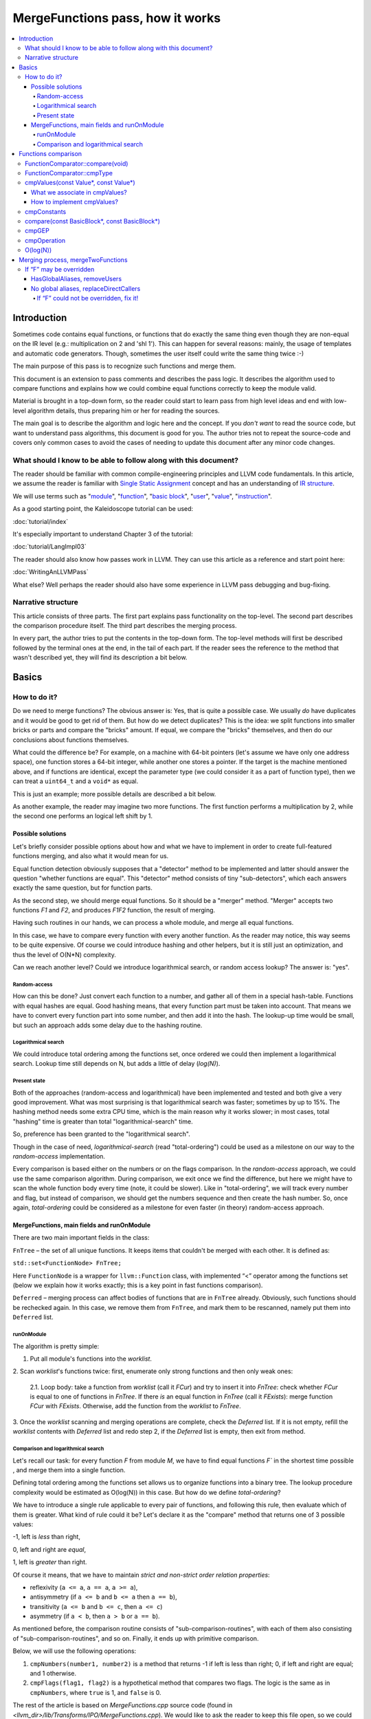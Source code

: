 =================================
MergeFunctions pass, how it works
=================================

.. contents::
   :local:

Introduction
============
Sometimes code contains equal functions, or functions that do exactly the same
thing even though they are non-equal on the IR level (e.g.: multiplication on 2
and 'shl 1'). This can happen for several reasons: mainly, the usage of
templates and automatic code generators. Though, sometimes the user itself could
write the same thing twice :-)

The main purpose of this pass is to recognize such functions and merge them.

This document is an extension to pass comments and describes the pass logic. It
describes the algorithm used to compare functions and
explains how we could combine equal functions correctly to keep the module
valid.

Material is brought in a top-down form, so the reader could start to learn pass
from high level ideas and end with low-level algorithm details, thus preparing
him or her for reading the sources.

The main goal is to describe the algorithm and logic here and the concept. If
you *don't want* to read the source code, but want to understand pass
algorithms, this document is good for you. The author tries not to repeat the
source-code and covers only common cases to avoid the cases of needing to
update this document after any minor code changes.


What should I know to be able to follow along with this document?
-----------------------------------------------------------------

The reader should be familiar with common compile-engineering principles and
LLVM code fundamentals. In this article, we assume the reader is familiar with
`Single Static Assignment
<http://en.wikipedia.org/wiki/Static_single_assignment_form>`_
concept and has an understanding of
`IR structure <https://llvm.org/docs/LangRef.html#high-level-structure>`_.

We will use terms such as
"`module <https://llvm.org/docs/LangRef.html#high-level-structure>`_",
"`function <https://llvm.org/docs/ProgrammersManual.html#the-function-class>`_",
"`basic block <http://en.wikipedia.org/wiki/Basic_block>`_",
"`user <https://llvm.org/docs/ProgrammersManual.html#the-user-class>`_",
"`value <https://llvm.org/docs/ProgrammersManual.html#the-value-class>`_",
"`instruction
<https://llvm.org/docs/ProgrammersManual.html#the-instruction-class>`_".

As a good starting point, the Kaleidoscope tutorial can be used:

:doc:`tutorial/index`

It's especially important to understand Chapter 3 of the tutorial:

:doc:`tutorial/LangImpl03`

The reader should also know how passes work in LLVM. They can use this
article as a reference and start point here:

:doc:`WritingAnLLVMPass`

What else? Well perhaps the reader should also have some experience in LLVM pass
debugging and bug-fixing.

Narrative structure
-------------------
This article consists of three parts. The first part explains pass functionality
on the top-level. The second part describes the comparison procedure itself.
The third part describes the merging process.

In every part, the author tries to put the contents in the top-down form.
The top-level methods will first be described followed by the terminal ones at
the end, in the tail of each part. If the reader sees the reference to the
method that wasn't described yet, they will find its description a bit below.

Basics
======

How to do it?
-------------
Do we need to merge functions? The obvious answer is: Yes, that is quite a
possible case. We usually *do* have duplicates and it would be good to get rid
of them. But how do we detect duplicates? This is the idea: we split functions
into smaller bricks or parts and compare the "bricks" amount. If equal,
we compare the "bricks" themselves, and then do our conclusions about functions
themselves.

What could the difference be? For example, on a machine with 64-bit pointers
(let's assume we have only one address space), one function stores a 64-bit
integer, while another one stores a pointer. If the target is the machine
mentioned above, and if functions are identical, except the parameter type (we
could consider it as a part of function type), then we can treat a ``uint64_t``
and a ``void*`` as equal.

This is just an example; more possible details are described a bit below.

As another example, the reader may imagine two more functions. The first
function performs a multiplication by 2, while the second one performs an
logical left shift by 1.

Possible solutions
^^^^^^^^^^^^^^^^^^
Let's briefly consider possible options about how and what we have to implement
in order to create full-featured functions merging, and also what it would
mean for us.

Equal function detection obviously supposes that a "detector" method to be
implemented and latter should answer the question "whether functions are equal".
This "detector" method consists of tiny "sub-detectors", which each answers
exactly the same question, but for function parts.

As the second step, we should merge equal functions. So it should be a "merger"
method. "Merger" accepts two functions *F1* and *F2*, and produces *F1F2*
function, the result of merging.

Having such routines in our hands, we can process a whole module, and merge all
equal functions.

In this case, we have to compare every function with every another function. As
the reader may notice, this way seems to be quite expensive. Of course we could
introduce hashing and other helpers, but it is still just an optimization, and
thus the level of O(N*N) complexity.

Can we reach another level? Could we introduce logarithmical search, or random
access lookup? The answer is: "yes".

Random-access
"""""""""""""
How can this be done? Just convert each function to a number, and gather
all of them in a special hash-table. Functions with equal hashes are equal.
Good hashing means, that every function part must be taken into account. That
means we have to convert every function part into some number, and then add it
into the hash. The lookup-up time would be small, but such an approach adds some
delay due to the hashing routine.

Logarithmical search
""""""""""""""""""""
We could introduce total ordering among the functions set, once ordered we
could then implement a logarithmical search. Lookup time still depends on N,
but adds a little of delay (*log(N)*).

Present state
"""""""""""""
Both of the approaches (random-access and logarithmical) have been implemented
and tested and both give a very good improvement. What was most
surprising is that logarithmical search was faster; sometimes by up to 15%. The
hashing method needs some extra CPU time, which is the main reason why it works
slower; in most cases, total "hashing" time is greater than total
"logarithmical-search" time.

So, preference has been granted to the "logarithmical search".

Though in the case of need, *logarithmical-search* (read "total-ordering") could
be used as a milestone on our way to the *random-access* implementation.

Every comparison is based either on the numbers or on the flags comparison. In
the *random-access* approach, we could use the same comparison algorithm.
During comparison, we exit once we find the difference, but here we might have
to scan the whole function body every time (note, it could be slower). Like in
"total-ordering", we will track every number and flag, but instead of
comparison, we should get the numbers sequence and then create the hash number.
So, once again, *total-ordering* could be considered as a milestone for even
faster (in theory) random-access approach.

MergeFunctions, main fields and runOnModule
^^^^^^^^^^^^^^^^^^^^^^^^^^^^^^^^^^^^^^^^^^^
There are two main important fields in the class:

``FnTree``  – the set of all unique functions. It keeps items that couldn't be
merged with each other. It is defined as:

``std::set<FunctionNode> FnTree;``

Here ``FunctionNode`` is a wrapper for ``llvm::Function`` class, with
implemented “<” operator among the functions set (below we explain how it works
exactly; this is a key point in fast functions comparison).

``Deferred`` – merging process can affect bodies of functions that are in
``FnTree`` already. Obviously, such functions should be rechecked again. In this
case, we remove them from ``FnTree``, and mark them to be rescanned, namely
put them into ``Deferred`` list.

runOnModule
"""""""""""
The algorithm is pretty simple:

1. Put all module's functions into the *worklist*.

2. Scan *worklist*'s functions twice: first, enumerate only strong functions and
then only weak ones:

   2.1. Loop body: take a function from *worklist*  (call it *FCur*) and try to
   insert it into *FnTree*: check whether *FCur* is equal to one of functions
   in *FnTree*. If there *is* an equal function in *FnTree*
   (call it *FExists*): merge function *FCur* with *FExists*. Otherwise, add
   the function from the *worklist* to *FnTree*.

3. Once the *worklist* scanning and merging operations are complete, check the
*Deferred* list. If it is not empty, refill the *worklist* contents with
*Deferred* list and redo step 2, if the *Deferred* list is empty, then exit
from method.

Comparison and logarithmical search
"""""""""""""""""""""""""""""""""""
Let's recall our task: for every function *F* from module *M*, we have to find
equal functions *F`* in the shortest time possible , and merge them into a
single function.

Defining total ordering among the functions set allows us to organize
functions into a binary tree. The lookup procedure complexity would be
estimated as O(log(N)) in this case. But how do we define *total-ordering*?

We have to introduce a single rule applicable to every pair of functions, and
following this rule, then evaluate which of them is greater. What kind of rule
could it be? Let's declare it as the "compare" method that returns one of 3
possible values:

-1, left is *less* than right,

0, left and right are *equal*,

1, left is *greater* than right.

Of course it means, that we have to maintain
*strict and non-strict order relation properties*:

* reflexivity (``a <= a``, ``a == a``, ``a >= a``),
* antisymmetry (if ``a <= b`` and ``b <= a`` then ``a == b``),
* transitivity (``a <= b`` and ``b <= c``, then ``a <= c``)
* asymmetry (if ``a < b``, then ``a > b`` or ``a == b``).

As mentioned before, the comparison routine consists of
"sub-comparison-routines", with each of them also consisting of
"sub-comparison-routines", and so on. Finally, it ends up with primitive
comparison.

Below, we will use the following operations:

#. ``cmpNumbers(number1, number2)`` is a method that returns -1 if left is less
   than right; 0, if left and right are equal; and 1 otherwise.

#. ``cmpFlags(flag1, flag2)`` is a hypothetical method that compares two flags.
   The logic is the same as in ``cmpNumbers``, where ``true`` is 1, and
   ``false`` is 0.

The rest of the article is based on *MergeFunctions.cpp* source code
(found in *<llvm_dir>/lib/Transforms/IPO/MergeFunctions.cpp*). We would like
to ask the reader to keep this file open, so we could use it as a reference
for further explanations.

Now, we're ready to proceed to the next chapter and see how it works.

Functions comparison
====================
First, let's define exactly how we compare complex objects.

Complex object comparison (function, basic-block, etc) is mostly based on its
sub-object comparison results. It is similar to the next "tree" objects
comparison:

#. For two trees *T1* and *T2* we perform *depth-first-traversal* and have
   two sequences as a product: "*T1Items*" and "*T2Items*".

#. We then compare chains "*T1Items*" and "*T2Items*" in
   the most-significant-item-first order. The result of items comparison
   would be the result of *T1* and *T2* comparison itself.

FunctionComparator::compare(void)
---------------------------------
A brief look at the source code tells us that the comparison starts in the
“``int FunctionComparator::compare(void)``” method.

1. The first parts to be compared are the function's attributes and some
properties that is outside the “attributes” term, but still could make the
function different without changing its body. This part of the comparison is
usually done within simple *cmpNumbers* or *cmpFlags* operations (e.g.
``cmpFlags(F1->hasGC(), F2->hasGC())``). Below is a full list of function's
properties to be compared on this stage:

  * *Attributes* (those are returned by ``Function::getAttributes()``
    method).

  * *GC*, for equivalence, *RHS* and *LHS* should be both either without
    *GC* or with the same one.

  * *Section*, just like a *GC*: *RHS* and *LHS* should be defined in the
    same section.

  * *Variable arguments*. *LHS* and *RHS* should be both either with or
    without *var-args*.

  * *Calling convention* should be the same.

2. Function type. Checked by ``FunctionComparator::cmpType(Type*, Type*)``
method. It checks return type and parameters type; the method itself will be
described later.

3. Associate function formal parameters with each other. Then comparing function
bodies, if we see the usage of *LHS*'s *i*-th argument in *LHS*'s body, then,
we want to see usage of *RHS*'s *i*-th argument at the same place in *RHS*'s
body, otherwise functions are different. On this stage we grant the preference
to those we met later in function body (value we met first would be *less*).
This is done by “``FunctionComparator::cmpValues(const Value*, const Value*)``”
method (will be described a bit later).

4. Function body comparison. As written in method comments:

“We do a CFG-ordered walk since the actual ordering of the blocks in the linked
list is immaterial. Our walk starts at the entry block for both functions, then
takes each block from each terminator in order. As an artifact, this also means
that unreachable blocks are ignored.”

So, using this walk, we get BBs from *left* and *right* in the same order, and
compare them by “``FunctionComparator::compare(const BasicBlock*, const
BasicBlock*)``” method.

We also associate BBs with each other, like we did it with function formal
arguments (see ``cmpValues`` method below).

FunctionComparator::cmpType
---------------------------
Consider how type comparison works.

1. Coerce pointer to integer. If the left type is a pointer, try to coerce it to the
integer type. It could be done if its address space is 0, or if address spaces
are ignored at all. Do the same thing for the right type.

2. If the left and right types are equal, return 0. Otherwise, we need to give
preference to one of them. So proceed to the next step.

3. If the types are of different kind (different type IDs). Return result of type
IDs comparison, treating them as numbers (use ``cmpNumbers`` operation).

4. If the types are vectors or integers, return result of their pointers comparison,
comparing them as numbers.

5. Check whether type ID belongs to the next group (call it equivalent-group):

   * Void

   * Float

   * Double

   * X86_FP80

   * FP128

   * PPC_FP128

   * Label

   * Metadata.

   If ID belongs to group above, return 0. Since it's enough to see that
   types has the same ``TypeID``. No additional information is required.

6. Left and right are pointers. Return result of address space comparison
(numbers comparison).

7. Complex types (structures, arrays, etc.). Follow complex objects comparison
technique (see the very first paragraph of this chapter). Both *left* and
*right* are to be expanded and their element types will be checked the same
way. If we get -1 or 1 on some stage, return it. Otherwise return 0.

8. Steps 1-6 describe all the possible cases, if we passed steps 1-6 and didn't
get any conclusions, then invoke ``llvm_unreachable``, since it's quite an
unexpectable case.

cmpValues(const Value*, const Value*)
-------------------------------------
Method that compares local values.

This method gives us an answer to a very curious question: whether we could
treat local values as equal, and which value is greater otherwise. It's
better to start from example:

Consider the situation when we're looking at the same place in left
function "*FL*" and in right function "*FR*". Every part of *left* place is
equal to the corresponding part of *right* place, and (!) both parts use
*Value* instances, for example:

.. code-block:: text

   instr0 i32 %LV   ; left side, function FL
   instr0 i32 %RV   ; right side, function FR

So, now our conclusion depends on *Value* instances comparison.

The main purpose of this method is to determine the relation between such values.

What can we expect from equal functions? At the same place, in functions
"*FL*" and "*FR*" we expect to see *equal* values, or values *defined* at
the same place in "*FL*" and "*FR*".

Consider a small example here:

.. code-block:: text

  define void %f(i32 %pf0, i32 %pf1) {
    instr0 i32 %pf0 instr1 i32 %pf1 instr2 i32 123
  }

.. code-block:: text

  define void %g(i32 %pg0, i32 %pg1) {
    instr0 i32 %pg0 instr1 i32 %pg0 instr2 i32 123
  }

In this example, *pf0* is associated with *pg0*, *pf1* is associated with
*pg1*, and we also declare that *pf0* < *pf1*, and thus *pg0* < *pf1*.

Instructions with opcode "*instr0*" would be *equal*, since their types and
opcodes are equal, and values are *associated*.

Instructions with opcode "*instr1*" from *f* is *greater* than instructions
with opcode "*instr1*" from *g*; here we have equal types and opcodes, but
"*pf1* is greater than "*pg0*".

Instructions with opcode "*instr2*" are equal, because their opcodes and
types are equal, and the same constant is used as a value.

What we associate in cmpValues?
^^^^^^^^^^^^^^^^^^^^^^^^^^^^^^^
* Function arguments. *i*-th argument from left function associated with
  *i*-th argument from right function.
* BasicBlock instances. In basic-block enumeration loop we associate *i*-th
  BasicBlock from the left function with *i*-th BasicBlock from the right
  function.
* Instructions.
* Instruction operands. Note, we can meet *Value* here we have never seen
  before. In this case it is not a function argument, nor *BasicBlock*, nor
  *Instruction*. It is a global value. It is a constant, since it's the only
  supposed global here. The method also compares: Constants that are of the
  same type and if right constant can be losslessly bit-casted to the left
  one, then we also compare them.

How to implement cmpValues?
^^^^^^^^^^^^^^^^^^^^^^^^^^^
*Association* is a case of equality for us. We just treat such values as equal,
but, in general, we need to implement antisymmetric relation. As mentioned
above, to understand what is *less*, we can use order in which we
meet values. If both values have the same order in a function (met at the same
time), we then treat values as *associated*. Otherwise – it depends on who was
first.

Every time we run the top-level compare method, we initialize two identical
maps (one for the left side, another one for the right side):

``map<Value, int> sn_mapL, sn_mapR;``

The key of the map is the *Value* itself; the *value* – is its order (call it
*serial number*).

To add value *V* we need to perform the next procedure:

``sn_map.insert(std::make_pair(V, sn_map.size()));``

For the first *Value*, the map will return *0*, for the second *Value*, the map will
return *1*, and so on.

We can then check whether the left and right values met at the same time with
a simple comparison:

``cmpNumbers(sn_mapL[Left], sn_mapR[Right]);``

Of course, we can combine insertion and comparison:

.. code-block:: c++

  std::pair<iterator, bool>
    LeftRes = sn_mapL.insert(std::make_pair(Left, sn_mapL.size())), RightRes
    = sn_mapR.insert(std::make_pair(Right, sn_mapR.size()));
  return cmpNumbers(LeftRes.first->second, RightRes.first->second);

Let's look at how the whole method could be implemented.

1. We have to start with the bad news. Consider function self and
cross-referencing cases:

.. code-block:: c++

  // self-reference unsigned fact0(unsigned n) { return n > 1 ? n
  * fact0(n-1) : 1; } unsigned fact1(unsigned n) { return n > 1 ? n *
  fact1(n-1) : 1; }

  // cross-reference unsigned ping(unsigned n) { return n!= 0 ? pong(n-1) : 0;
  } unsigned pong(unsigned n) { return n!= 0 ? ping(n-1) : 0; }

..

  This comparison has been implemented in initial *MergeFunctions* pass
  version. But, unfortunately, it is not transitive. And this is the only case
  we can't convert to less-equal-greater comparison. It is a seldom case, 4-5
  functions of 10000 (checked in test-suite), and, we hope, the reader would
  forgive us for such a sacrifice in order to get the O(log(N)) pass time.

2. If left/right *Value* is a constant, we have to compare them. Return 0 if it
is the same constant, or use ``cmpConstants`` method otherwise.

3. If left/right is *InlineAsm* instance. Return result of *Value* pointers
comparison.

4. Explicit association of *L* (left value) and *R*  (right value). We need to
find out whether values met at the same time, and thus are *associated*. Or we
need to put the rule: when we treat *L* < *R*. Now it is easy: we just return
the result of numbers comparison:

.. code-block:: c++

   std::pair<iterator, bool>
     LeftRes = sn_mapL.insert(std::make_pair(Left, sn_mapL.size())),
     RightRes = sn_mapR.insert(std::make_pair(Right, sn_mapR.size()));
   if (LeftRes.first->second == RightRes.first->second) return 0;
   if (LeftRes.first->second < RightRes.first->second) return -1;
   return 1;

Now, when *cmpValues* returns 0, we can proceed with the comparison procedure.
Otherwise, if we get (-1 or 1), we need to pass this result to the top level,
and finish comparison procedure.

cmpConstants
------------
Performs a constant comparison as follows:

1. Compare constant types using ``cmpType`` method. If the result is -1 or 1,
goto step 2, otherwise proceed to step 3.

2. If types are different, we still can check whether constants could be
losslessly bitcasted to each other. The further explanation is modification of
``canLosslesslyBitCastTo`` method.

   2.1 Check whether constants are of the first class types
   (``isFirstClassType`` check):

   2.1.1. If both constants are *not* of the first class type: return result
   of ``cmpType``.

   2.1.2. Otherwise, if left type is not of the first class, return -1. If
   right type is not of the first class, return 1.

   2.1.3. If both types are of the first class type, proceed to the next step
   (2.1.3.1).

   2.1.3.1. If types are vectors, compare their bitwidth using the
   *cmpNumbers*. If result is not 0, return it.

   2.1.3.2. Different types, but not vectors:

   * if both of them are pointers, good for us, we can proceed to step 3.
   * if one of types is pointer, return result of *isPointer* flags
     comparison (*cmpFlags* operation).
   * otherwise we have no methods to prove bitcastability, and thus return
     result of types comparison (-1 or 1).

Steps below are for the case when types are equal, or case when constants are
bitcastable:

3. One of constants is a "*null*" value. Return the result of
``cmpFlags(L->isNullValue, R->isNullValue)`` comparison.

4. Compare value IDs, and return result if it is not 0:

.. code-block:: c++

  if (int Res = cmpNumbers(L->getValueID(), R->getValueID()))
    return Res;

5. Compare the contents of constants. The comparison depends on the kind of
constants, but on this stage it is just a lexicographical comparison. Just see
how it was described in the beginning of "*Functions comparison*" paragraph.
Mathematically, it is equal to the next case: we encode left constant and right
constant (with similar way *bitcode-writer* does). Then compare left code
sequence and right code sequence.

compare(const BasicBlock*, const BasicBlock*)
---------------------------------------------
Compares two *BasicBlock* instances.

It enumerates instructions from left *BB* and right *BB*.

1. It assigns serial numbers to the left and right instructions, using
``cmpValues`` method.

2. If one of left or right is *GEP* (``GetElementPtr``), then treat *GEP* as
greater than other instructions. If both instructions are *GEPs* use ``cmpGEP``
method for comparison. If result is -1 or 1, pass it to the top-level
comparison (return it).

   3.1. Compare operations. Call ``cmpOperation`` method. If result is -1 or
   1, return it.

   3.2. Compare number of operands, if result is -1 or 1, return it.

   3.3. Compare operands themselves, use ``cmpValues`` method. Return result
   if it is -1 or 1.

   3.4. Compare type of operands, using ``cmpType`` method. Return result if
   it is -1 or 1.

   3.5. Proceed to the next instruction.

4. We can finish instruction enumeration in 3 cases:

   4.1. We reached the end of both left and right basic-blocks. We didn't
   exit on steps 1-3, so contents are equal, return 0.

   4.2. We have reached the end of the left basic-block. Return -1.

   4.3. Return 1 (we reached the end of the right basic block).

cmpGEP
------
Compares two GEPs (``getelementptr`` instructions).

It differs from regular operations comparison with the only thing: possibility
to use ``accumulateConstantOffset`` method.

So, if we get constant offset for both left and right *GEPs*, then compare it as
numbers, and return comparison result.

Otherwise treat it like a regular operation (see previous paragraph).

cmpOperation
------------
Compares instruction opcodes and some important operation properties.

1. Compare opcodes, if it differs return the result.

2. Compare number of operands. If it differs – return the result.

3. Compare operation types, use *cmpType*. All the same – if types are
different, return result.

4. Compare *subclassOptionalData*, get it with ``getRawSubclassOptionalData``
method, and compare it like a numbers.

5. Compare operand types.

6. For some particular instructions, check equivalence (relation in our case) of
some significant attributes. For example, we have to compare alignment for
``load`` instructions.

O(log(N))
---------
Methods described above implement order relationship. And latter, could be used
for nodes comparison in a binary tree. So we can organize functions set into
the binary tree and reduce the cost of lookup procedure from
O(N*N) to O(log(N)).

Merging process, mergeTwoFunctions
==================================
Once *MergeFunctions* detects that current function (*G*) is equal to one that
was analyzed before (function *F*) it calls ``mergeTwoFunctions(Function*,
Function*)``.

Operation affects ``FnTree`` contents in the following way: *F* will stay in
``FnTree``. *G* being equal to *F* will not be added to ``FnTree``. Calls of
*G* would be replaced with something else. It changes bodies of callers. So,
functions that calls *G* would be put into ``Deferred`` set and removed from
``FnTree``, and analyzed again.

The approach is as follows:

1. Most wished case: when we can use alias and both of *F* and *G* are weak. We
make both of them with aliases to the third strong function *H*. Actually *H*
is *F*. See below how it's made (but it's better to look straight into the
source code). Well, this is a case when we can just replace *G* with *F*
everywhere, we use ``replaceAllUsesWith`` operation here (*RAUW*).

2. *F* could not be overridden, while *G* could. It would be good to do the
next: after merging the places where overridable function were used, still use
overridable stub. So try to make *G* alias to *F*, or create overridable tail
call wrapper around *F* and replace *G* with that call.

3. Neither *F* nor *G* could be overridden. We can't use *RAUW*. We can just
change the callers: call *F* instead of *G*.  That's what
``replaceDirectCallers`` does.

Below is a detailed body description.

If “F” may be overridden
------------------------
As follows from ``mayBeOverridden`` comments: “whether the definition of this
global may be replaced by something non-equivalent at link time”. If so, that's
ok: we can use alias to *F* instead of *G* or change call instructions itself.

HasGlobalAliases, removeUsers
^^^^^^^^^^^^^^^^^^^^^^^^^^^^^
First, consider the case when we have global aliases of one function name to
another. Our purpose is to make both of them with aliases to the third strong
function. However, if we keep *F* alive and without major changes, we can leave it
in ``FnTree``. Try to combine these two goals.

Do a stub replacement of *F* itself with an alias to *F*.

1. Create stub function *H*, with the same name and attributes like function
*F*. It takes maximum alignment of *F* and *G*.

2. Replace all uses of function *F* with uses of function *H*. It is a
two-step procedure instead. First of all, we must take into account that all functions
that call *F* would be changed because we change the call argument
(from *F* to *H*). If so, we must review these caller functions again after
this procedure. We remove callers from ``FnTree``, method with name
``removeUsers(F)`` does that (don't confuse with ``replaceAllUsesWith``):

   2.1. ``Inside removeUsers(Value*
   V)`` we go through the all values that use value *V* (or *F* in our context).
   If value is instruction, we go to function that holds this instruction and
   mark it as to-be-analyzed-again (put to ``Deferred`` set), we also remove
   caller from ``FnTree``.

   2.2. Now we can do the replacement: call ``F->replaceAllUsesWith(H)``.

3. *H* (that now "officially" plays *F*'s role) is replaced with alias to *F*.
Do the same with *G*: replace it with alias to *F*. So finally everywhere *F*
was used, we use *H* and it is alias to *F*, and everywhere *G* was used we
also have alias to *F*.

4. Set *F* linkage to private. Make it strong :-)

No global aliases, replaceDirectCallers
^^^^^^^^^^^^^^^^^^^^^^^^^^^^^^^^^^^^^^^
If global aliases are not supported, we call ``replaceDirectCallers``. Just
go through all calls of *G* and replace it with calls of *F*. If you look into
the method you will see that it scans all uses of *G* too, and if use is callee
(if user is call instruction and *G* is used as what to be called), we replace
it with use of *F*.

If “F” could not be overridden, fix it!
"""""""""""""""""""""""""""""""""""""""

We call ``writeThunkOrAlias(Function *F, Function *G)``. Here we try to replace
*G* with an alias to *F* first. The next conditions are essential:

* target should support global aliases,
* the address itself of  *G* should be not significant, not named and not
  referenced anywhere,
* function should come with external, local or weak linkage.

Otherwise we write thunk: some wrapper that has *G's* interface and calls *F*,
so *G* could be replaced with this wrapper.

*writeAlias*

As follows from *llvm* reference:

“Aliases act as *second name* for the aliasee value”. So we just want to create
a second name for *F* and use it instead of *G*:

1. create global alias itself (*GA*),

2. adjust alignment of *F* so it must be maximum of current and *G's* alignment;

3. replace uses of *G*:

   3.1. first mark all callers of *G* as to-be-analyzed-again, using
   ``removeUsers`` method (see chapter above),

   3.2. call ``G->replaceAllUsesWith(GA)``.

4. Get rid of *G*.

*writeThunk*

As it written in method comments:

“Replace G with a simple tail call to bitcast(F). Also replace direct uses of G
with bitcast(F). Deletes G.”

In general it does the same as usual when we want to replace callee, except the
first point:

1. We generate tail call wrapper around *F*, but with an interface that allows using
it instead of *G*.

2. “As-usual”: ``removeUsers`` and ``replaceAllUsesWith`` then.

3. Get rid of *G*.


